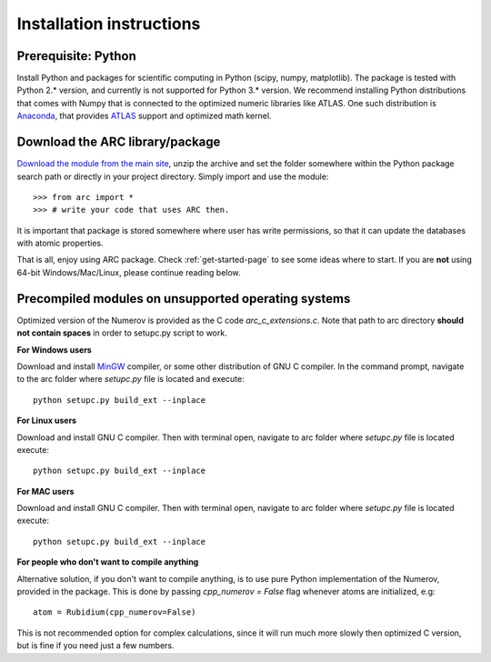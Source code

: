 Installation instructions
=========================
Prerequisite: Python
--------------------

Install Python and packages for scientific computing in Python (scipy, numpy, matplotlib). The package is tested with Python 2.* version, and currently is not supported for Python 3.* version.  We recommend installing Python distributions that comes with Numpy that is connected to the optimized numeric libraries like ATLAS. One such distribution is `Anaconda <https://www.continuum.io/downloads>`_, that provides `ATLAS <https://anaconda.org/anaconda/atlas>`_ support and optimized math kernel.


Download the ARC library/package
--------------------------------

`Download the module from the main site <https://github.com/nikolasibalic/ARC-Alkali-Rydberg-Calculator>`_, unzip the archive and set the folder somewhere within the Python package search path or directly in your project directory. Simply import and use the module::

    >>> from arc import *
    >>> # write your code that uses ARC then.

It is important that package is stored somewhere where user has write permissions, so that it can update the databases with atomic properties.

That is all, enjoy using ARC package. Check :ref:`get-started-page` to see some ideas where to start. If you are **not** using 64-bit Windows/Mac/Linux, please continue reading below.



Precompiled modules on unsupported operating systems
----------------------------------------------------

Optimized version of the Numerov is provided as the C code `arc_c_extensions.c`.
Note that path to arc directory **should not contain spaces** in order
to setupc.py script to work.

**For Windows users**

Download and install `MinGW <http://www.mingw.org/>`_ compiler, or some other distribution of GNU C compiler. In the command prompt, navigate to the arc folder where `setupc.py` file is located and execute::

    python setupc.py build_ext --inplace

**For Linux users**

Download and install GNU C compiler. Then with terminal open, navigate to arc folder where `setupc.py` file is located execute::

    python setupc.py build_ext --inplace


**For MAC users**

Download and install GNU C compiler. Then with terminal open, navigate to arc folder where `setupc.py` file is located execute::

    python setupc.py build_ext --inplace

**For people who don't want to compile anything**

Alternative solution, if you don't want to compile anything, is to use pure Python implementation of the Numerov, provided in the package. This is done by passing `cpp_numerov = False` flag whenever atoms are initialized, e.g::

    atom = Rubidium(cpp_numerov=False)

This is not recommended option for complex calculations, since it will run much more slowly then optimized C version, but is fine if you need just a few numbers.
